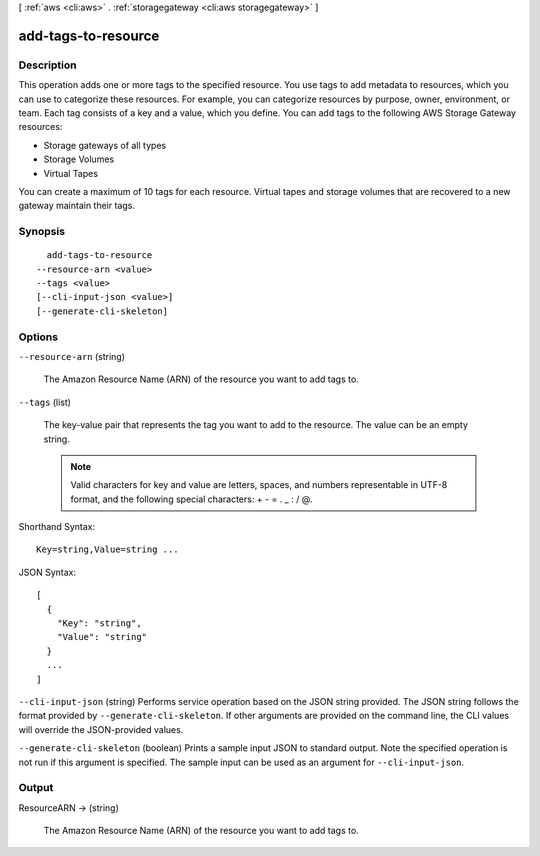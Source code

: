 [ :ref:`aws <cli:aws>` . :ref:`storagegateway <cli:aws storagegateway>` ]

.. _cli:aws storagegateway add-tags-to-resource:


********************
add-tags-to-resource
********************



===========
Description
===========



This operation adds one or more tags to the specified resource. You use tags to add metadata to resources, which you can use to categorize these resources. For example, you can categorize resources by purpose, owner, environment, or team. Each tag consists of a key and a value, which you define. You can add tags to the following AWS Storage Gateway resources:

 

 
* Storage gateways of all types
 

 

 
* Storage Volumes
 

 

 
* Virtual Tapes
 

 

You can create a maximum of 10 tags for each resource. Virtual tapes and storage volumes that are recovered to a new gateway maintain their tags.



========
Synopsis
========

::

    add-tags-to-resource
  --resource-arn <value>
  --tags <value>
  [--cli-input-json <value>]
  [--generate-cli-skeleton]




=======
Options
=======

``--resource-arn`` (string)


  The Amazon Resource Name (ARN) of the resource you want to add tags to.

  

``--tags`` (list)


  The key-value pair that represents the tag you want to add to the resource. The value can be an empty string.

   

  .. note::

    

    Valid characters for key and value are letters, spaces, and numbers representable in UTF-8 format, and the following special characters: + - = . _ : / @.

    

  



Shorthand Syntax::

    Key=string,Value=string ...




JSON Syntax::

  [
    {
      "Key": "string",
      "Value": "string"
    }
    ...
  ]



``--cli-input-json`` (string)
Performs service operation based on the JSON string provided. The JSON string follows the format provided by ``--generate-cli-skeleton``. If other arguments are provided on the command line, the CLI values will override the JSON-provided values.

``--generate-cli-skeleton`` (boolean)
Prints a sample input JSON to standard output. Note the specified operation is not run if this argument is specified. The sample input can be used as an argument for ``--cli-input-json``.



======
Output
======

ResourceARN -> (string)

  

  The Amazon Resource Name (ARN) of the resource you want to add tags to.

  

  

